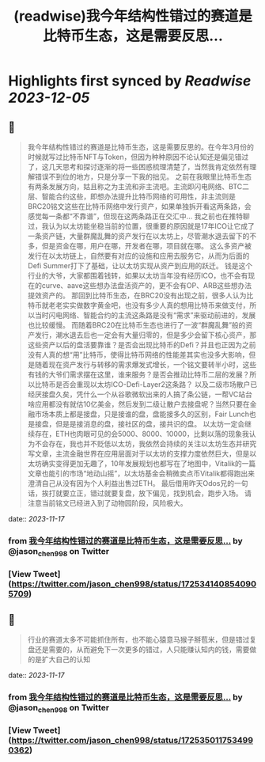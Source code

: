 :PROPERTIES:
:title: (readwise)我今年结构性错过的赛道是比特币生态，这是需要反思...
:END:

:PROPERTIES:
:author: [[jason_chen998 on Twitter]]
:full-title: "我今年结构性错过的赛道是比特币生态，这是需要反思..."
:category: [[tweets]]
:url: https://twitter.com/jason_chen998/status/1725341408540905709
:image-url: https://pbs.twimg.com/profile_images/1653068718321336321/grq9EkXA.jpg
:END:

* Highlights first synced by [[Readwise]] [[2023-12-05]]
** 📌
#+BEGIN_QUOTE
我今年结构性错过的赛道是比特币生态，这是需要反思的。在今年3月份的时候就写过比特币NFT与Token，但因为种种原因不论认知还是偏见错过了，这几天思考和探讨逐渐的将一些困惑梳理清楚了，当然我肯定依然有理解错误不到位的地方，只是分享一下我的拙见。
之前在我眼里比特币生态有两条发展方向，姑且称之为主流和非主流吧。主流即闪电网络、BTC二层、智能合约这些，即想办法提升比特币网络的可用性，非主流则是BRC20铭文这些在比特币网络中发行资产，如果单独拆开看这两条路，会感觉每一条都“不靠谱”，但现在这两条路正在交汇中...
我之前也在推特聊过，我认为以太坊能坐稳当前的位置，很重要的原因就是17年ICO让它成了一条资产链，大量群魔乱舞的资产发行在以太坊上，尽管潮水退去留下的不多，但是资金在哪，用户在哪，开发者在哪，项目就在哪。
这么多资产被发行在以太坊链上，自然要有对应的设施和应用去服务它，从而为后面的Defi Summer打下了基础，让以太坊实现从资产到应用的跃迁。
钱是这个行业的大爷，大家都围着钱转，如果以太坊当年没有经历ICO，也不会有现在的curve、aave这些想办法盘活资产的，更不会有OP、ARB这些想办法提效资产的。
那回到比特币生态，在BRC20没有出现之前，很多人认为比特币就老老实实做数字黄金吧，也没有多少人真的想用比特币来做支付，所以当时闪电网络、智能合约的主流这条路是没有“需求”来驱动前进的，发展也比较缓慢。
而随着BRC20在比特币生态也进行了一波“群魔乱舞”般的资产发行，潮水退去后也一定会有大量归零的，但是多少会留下核心资产，那这些资产以后的盘活要靠谁？是否会出现比特币的Defi？并且也正因为之前没有人真的想“用”比特币，使得比特币网络的性能差其实也没多大影响，但是随着现在资产发行与转移的需求爆发式增长，一个铭文要转半小时，这些有钱的大爷们需求摆在这里，谁来服务？是否会推动比特币二层的发展？所以比特币是否会重现以太坊ICO-Defi-Layer2这条路？
以及二级市场散户已经厌接盘久矣，凭什么一个从谷歌微软出来的人搞了条公链，一帮VC站台啥应用都没有就估10亿美金，然后发到二级让散户去接盘呢？当然只要在金融市场本质上都是接盘，只是接谁的盘，盘能接多久的区别，Fair Lunch也是接盘，但是是接消息的盘，接社区的盘，接共识的盘。
以太坊一定会继续存在，ETH也肉眼可见的会5000、8000、10000，比剩以落的现象我认为不会存在，我也并不贬低以太坊，我依然会持续的关注以太坊生态并研究写文章，主流金融世界在应用层面对于以太坊的支撑力度依然巨大，但是以太坊确实变得更加无趣了，10年发展规划也都写在了地图中，Vitalik的一篇文章也能引的市场“地动山摇”，以太坊基金会稍微卖点币Vitalik都得跑出来澄清自己从没有因为个人利益出售过ETH。
最后借用昨天Odos兄的一句话，挨打就要立正，错过就要复盘，放下偏见，找到机会，跑步入场。
请注意当前铭文已经进入到了动物园阶段，风险极大。 
#+END_QUOTE
    date:: [[2023-11-17]]
*** from _我今年结构性错过的赛道是比特币生态，这是需要反思..._ by @jason_chen998 on Twitter
*** [View Tweet](https://twitter.com/jason_chen998/status/1725341408540905709)
** 📌
#+BEGIN_QUOTE
行业的赛道太多不可能抓住所有，也不能心猿意马猴子掰苞米，但是错过复盘还是需要的，从而避免下一次更多的错过，人只能赚认知内的钱，需要做的是扩大自己的认知 
#+END_QUOTE
    date:: [[2023-11-17]]
*** from _我今年结构性错过的赛道是比特币生态，这是需要反思..._ by @jason_chen998 on Twitter
*** [View Tweet](https://twitter.com/jason_chen998/status/1725350117534990362)